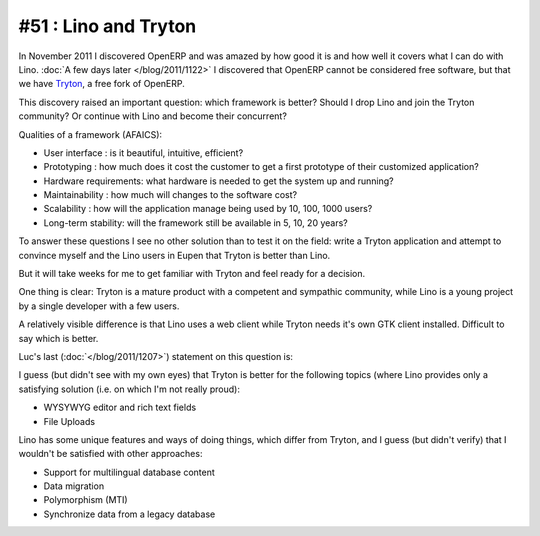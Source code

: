 =====================
#51 : Lino and Tryton
=====================

In November 2011 I discovered OpenERP and was amazed 
by how good it is and how well it covers what I can do 
with Lino.
:doc:`A few days later </blog/2011/1122>`
I discovered that OpenERP cannot be considered free software, 
but that we have `Tryton <http://www.tryton.org>`_, 
a free fork of OpenERP.

This discovery raised an important question:
which framework is better?
Should I drop Lino and join the Tryton community?
Or continue with Lino and become their concurrent?

Qualities of a framework (AFAICS):

- User interface : 
  is it beautiful, intuitive, efficient?

- Prototyping : 
  how much does it cost the customer to get a first prototype of 
  their customized application?
  
- Hardware requirements:
  what hardware is needed to get the system up and running?
  
- Maintainability : 
  how much will changes to the software cost?
  
- Scalability :
  how will the application manage being used by 10, 100, 1000 users?

- Long-term stability:
  will the framework still be available in 5, 10, 20 years?

To answer these questions I see no other solution 
than to test it on the field: write a Tryton
application and attempt to convince myself 
and the Lino users in Eupen that Tryton is better than Lino.

But it will take weeks for me to get familiar with Tryton
and feel ready for a decision.

One thing is clear: 
Tryton is a mature product with a competent and sympathic community, 
while Lino is a young project by a single developer with a few users.

A relatively visible difference is that Lino uses a web client 
while Tryton needs it's own GTK client installed. 
Difficult to say which is better.

Luc's last (:doc:`</blog/2011/1207>`) statement on this question is:

I guess (but didn't see with my own eyes) 
that Tryton is better for the following topics 
(where Lino provides only a satisfying solution 
(i.e. on which I'm not really proud):

- WYSYWYG editor and rich text fields
- File Uploads

Lino has some unique features and ways of doing things, which 
differ from Tryton, and I guess (but didn't verify) that I 
wouldn't be satisfied with other approaches:

- Support for multilingual database content
- Data migration
- Polymorphism (MTI)
- Synchronize data from a legacy database

